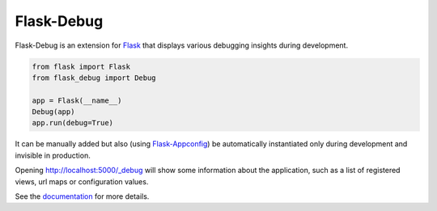 Flask-Debug
===========

Flask-Debug is an extension for Flask_ that displays various debugging insights
during development.

.. code-block:: python

    from flask import Flask
    from flask_debug import Debug

    app = Flask(__name__)
    Debug(app)
    app.run(debug=True)


It can be manually added but also (using Flask-Appconfig_) be
automatically instantiated only during development and invisible in production.

Opening http://localhost:5000/_debug will show some information about the
application, such as a list of registered views, url maps or configuration
values.

See the `documentation <http://pythonhosted.org/Flask-Debug>`_ for more
details.

.. _Flask-Appconfig: https://pypi.python.org/pypi/flask-appconfig
.. _Flask: http://flask.pocoo.org


